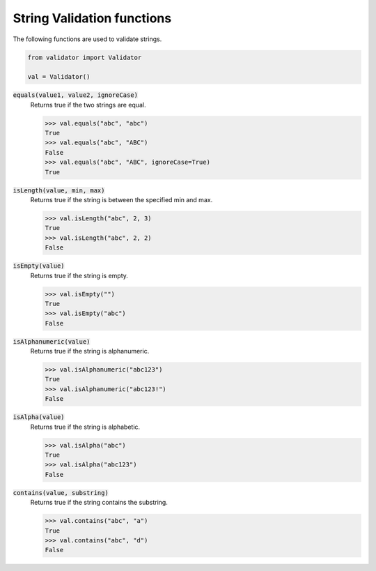 String Validation functions
===========================

The following functions are used to validate strings. 

.. code:: python
    
    from validator import Validator

    val = Validator()

:code:`equals(value1, value2, ignoreCase)` 
    Returns true if the two strings are equal.

    >>> val.equals("abc", "abc")
    True
    >>> val.equals("abc", "ABC")
    False
    >>> val.equals("abc", "ABC", ignoreCase=True)
    True

:code:`isLength(value, min, max)` 
    Returns true if the string is between the specified min and max.

    >>> val.isLength("abc", 2, 3)
    True
    >>> val.isLength("abc", 2, 2)
    False

:code:`isEmpty(value)` 
    Returns true if the string is empty.

    >>> val.isEmpty("")
    True
    >>> val.isEmpty("abc")
    False

:code:`isAlphanumeric(value)` 
    Returns true if the string is alphanumeric.

    >>> val.isAlphanumeric("abc123")
    True
    >>> val.isAlphanumeric("abc123!")
    False

:code:`isAlpha(value)`
    Returns true if the string is alphabetic.

    >>> val.isAlpha("abc")
    True
    >>> val.isAlpha("abc123")
    False

:code:`contains(value, substring)`
    Returns true if the string contains the substring.

    >>> val.contains("abc", "a")
    True
    >>> val.contains("abc", "d")
    False

